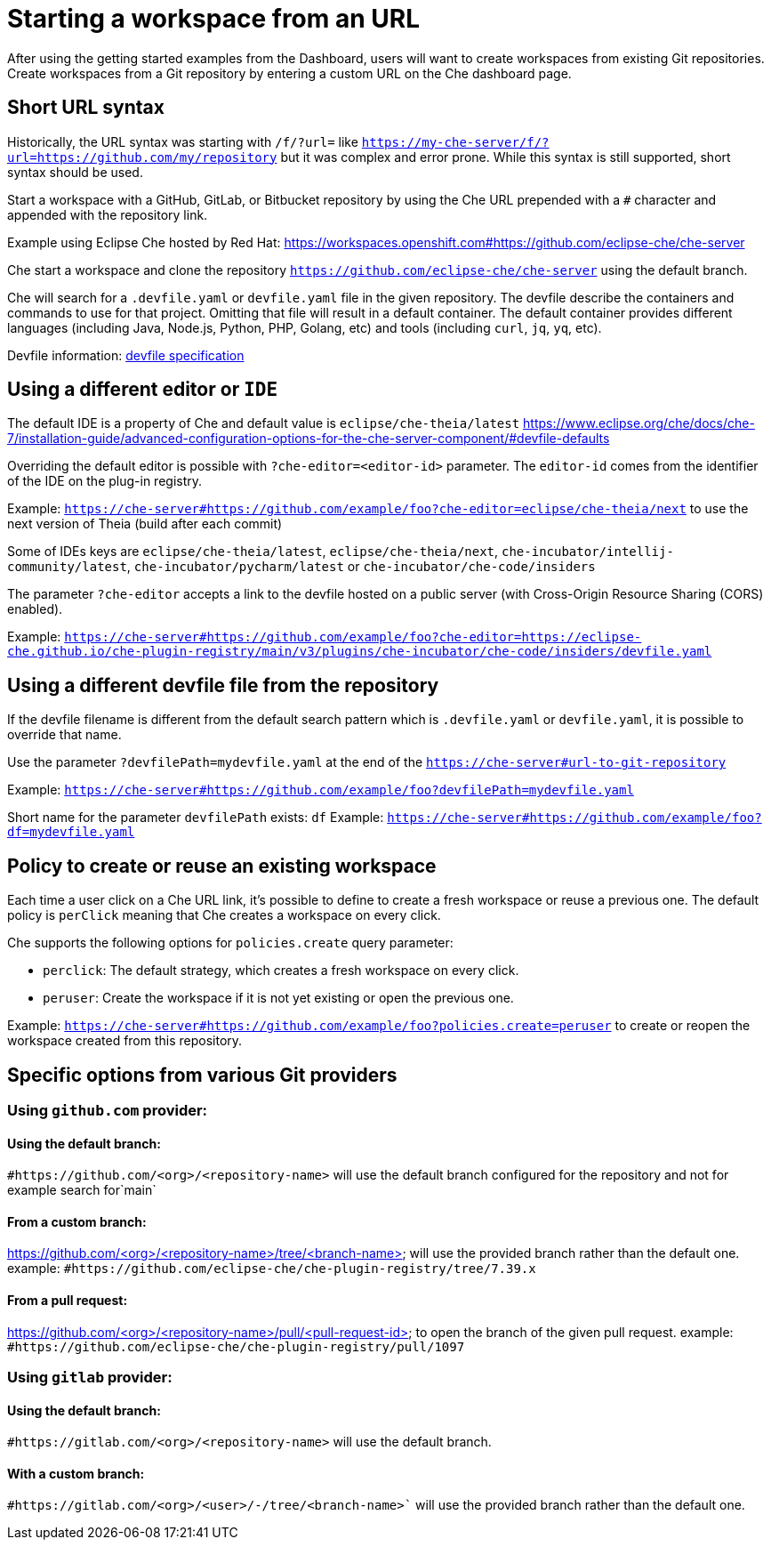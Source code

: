 :prod-short: Che

= Starting a workspace from an URL

After using the getting started examples from the Dashboard, users will want to create workspaces from existing Git repositories.
Create workspaces from a Git repository by entering a custom URL on the {prod-short} dashboard page.

== Short URL syntax

Historically, the URL syntax was starting with `/f/?url=` like `https://my-che-server/f/?url=https://github.com/my/repository` but it was complex and error prone. While this syntax is still supported, short syntax should be used.

Start a workspace with a GitHub, GitLab, or Bitbucket repository by using the {prod-short} URL prepended with a `#` character and appended with the repository link.

Example using Eclipse Che hosted by Red Hat: link:https://workspaces.openshift.com#https://github.com/eclipse-che/che-server[]

{prod-short} start a workspace and clone the repository `https://github.com/eclipse-che/che-server` using the default branch.

{prod-short} will search for a `.devfile.yaml` or `devfile.yaml` file in the given repository. The devfile describe the containers and commands to use for that project. Omitting that file will result in a default container. The default container provides different languages (including Java, Node.js, Python, PHP, Golang, etc) and tools (including `curl`, `jq`, `yq`, etc).

Devfile information: https://devfile.io/[devfile specification]

== Using a different editor or `IDE`

The default IDE is a property of {prod-short} and default value is `eclipse/che-theia/latest`
https://www.eclipse.org/che/docs/che-7/installation-guide/advanced-configuration-options-for-the-che-server-component/#devfile-defaults

Overriding the default editor is possible with `?che-editor=<editor-id>` parameter. The `editor-id` comes from the identifier of the IDE on the plug-in registry.

Example: `https://che-server#https://github.com/example/foo?che-editor=eclipse/che-theia/next` to use the next version of Theia (build after each commit) 

Some of IDEs keys are `eclipse/che-theia/latest`, `eclipse/che-theia/next`, `che-incubator/intellij-community/latest`, `che-incubator/pycharm/latest` or `che-incubator/che-code/insiders`

The parameter `?che-editor` accepts a link to the devfile hosted on a public server (with Cross-Origin Resource Sharing (CORS) enabled).

Example: `https://che-server#https://github.com/example/foo?che-editor=https://eclipse-che.github.io/che-plugin-registry/main/v3/plugins/che-incubator/che-code/insiders/devfile.yaml`

== Using a different devfile file from the repository

If the devfile filename is different from the default search pattern which is `.devfile.yaml` or `devfile.yaml`, it is possible to override that name.

Use the parameter `?devfilePath=mydevfile.yaml` at the end of the `https://che-server#url-to-git-repository`

Example: `https://che-server#https://github.com/example/foo?devfilePath=mydevfile.yaml`

Short name for the parameter `devfilePath` exists: `df`
Example: `https://che-server#https://github.com/example/foo?df=mydevfile.yaml`


== Policy to create or reuse an existing workspace

Each time a user click on a {prod-short} URL link, it's possible to define to create a fresh workspace or reuse a previous one.
The default policy is `perClick` meaning that {prod-short} creates a workspace on every click.

{prod-short} supports the following options for `policies.create` query parameter:

* `perclick`:  The default strategy, which creates a fresh workspace on every click.

* `peruser`: Create the workspace if it is not yet existing or open the previous one.

Example: `https://che-server#https://github.com/example/foo?policies.create=peruser` to create or reopen the workspace created from this repository.


== Specific options from various Git providers

=== Using `github.com` provider:

==== Using the default branch:

`#https://github.com/<org>/<repository-name>` will use the default branch configured for the repository and not for example search for`main`

==== From a custom branch:
https://github.com/<org>/<repository-name>/tree/<branch-name> will use the provided branch rather than the default one. example: `#https://github.com/eclipse-che/che-plugin-registry/tree/7.39.x`

==== From a pull request:
https://github.com/<org>/<repository-name>/pull/<pull-request-id> to open the branch of the given pull request. example: `#https://github.com/eclipse-che/che-plugin-registry/pull/1097`


=== Using `gitlab` provider:

==== Using the default branch:

`#https://gitlab.com/<org>/<repository-name>` will use the default branch.

==== With a custom branch:
`#https://gitlab.com/<org>/<user>/-/tree/<branch-name>`` will use the provided branch rather than the default one.
